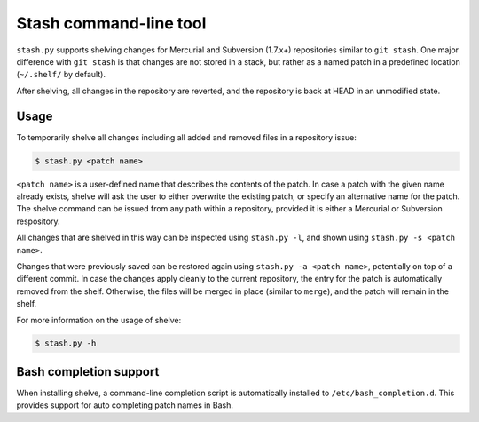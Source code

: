 Stash command-line tool
------------------------

``stash.py`` supports shelving changes for Mercurial and Subversion (1.7.x+)
repositories similar to ``git stash``.  One major difference with ``git stash``
is that changes are not stored in a stack, but rather as a named patch in a
predefined location (``~/.shelf/`` by default).

After shelving, all changes in the repository are reverted, and the repository
is back at HEAD in an unmodified state.

Usage
=====

To temporarily shelve all changes including all added and removed files in a
repository issue:

.. code-block:: none

    $ stash.py <patch name>

``<patch name>`` is a user-defined name that describes the contents of the
patch. In case a patch with the given name already exists, shelve will ask the
user to either overwrite the existing patch, or specify an alternative name for
the patch. The shelve command can be issued from any path within a repository,
provided it is either a Mercurial or Subversion respository.

All changes that are shelved in this way can be inspected using ``stash.py
-l``, and shown using ``stash.py -s <patch name>``.

Changes that were previously saved can be restored again using ``stash.py -a
<patch name>``,  potentially on top of a different commit. In case the changes
apply cleanly to the current repository, the entry for the patch is
automatically removed from the shelf.  Otherwise, the files will be merged in
place (similar to ``merge``), and the patch will remain in the shelf.

For more information on the usage of shelve:

.. code-block:: none

    $ stash.py -h

Bash completion support
=======================

When installing shelve, a command-line completion script is automatically
installed to ``/etc/bash_completion.d``. This provides support for auto
completing patch names in Bash.
